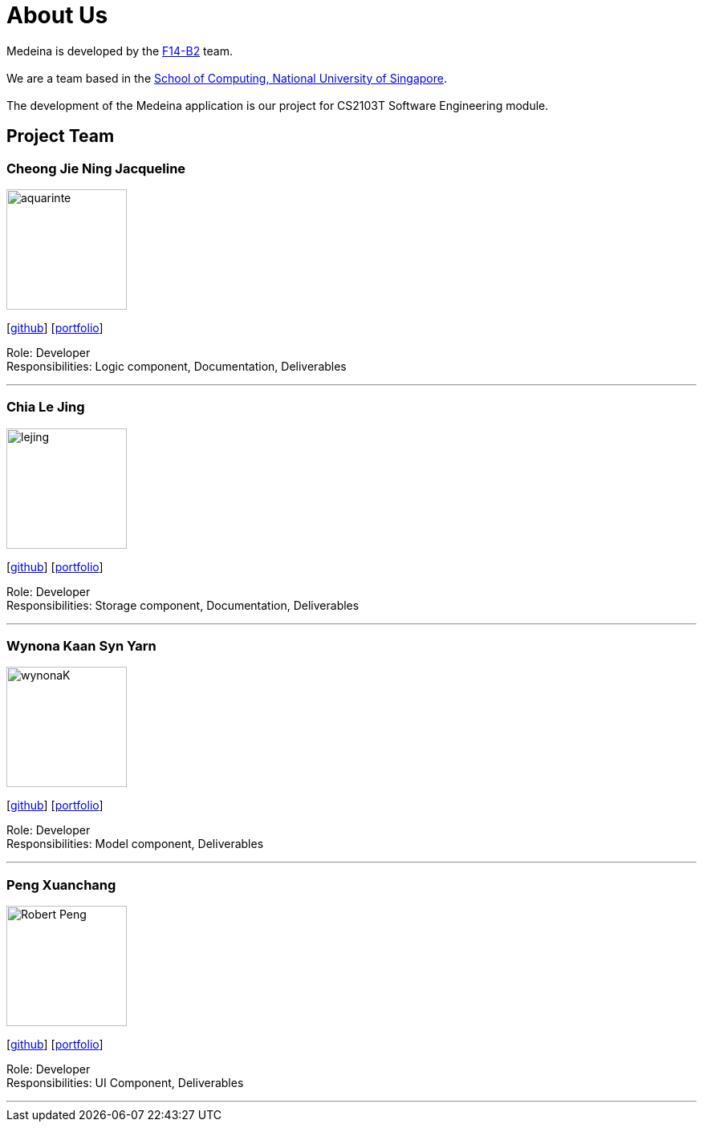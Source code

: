 = About Us
:relfileprefix: team/
:imagesDir: images
:stylesDir: stylesheets

Medeina is developed by the https://github.com/CS2103JAN2018-F14-B2[F14-B2] team. +
{empty} +
We are a team based in the http://www.comp.nus.edu.sg[School of Computing, National University of Singapore]. +
{empty} +
The development of the Medeina application is our project for CS2103T Software Engineering module.

== Project Team

=== Cheong Jie Ning Jacqueline
image::aquarinte.png[width="150", align="left"]
{empty}[http://github.com/aquarinte[github]] [<<Jacqueline Cheong#, portfolio>>]

Role: Developer +
Responsibilities: Logic component, Documentation, Deliverables

'''

=== Chia Le Jing
image::lejing.jpg[width="150", align="left"]
{empty}[https://github.com/chialejing[github]] [<<Chia Le Jing#, portfolio>>]

Role: Developer +
Responsibilities: Storage component, Documentation, Deliverables

'''

=== Wynona Kaan Syn Yarn
image::wynonaK.png[width="150", align="left"]
{empty}[https://github.com/wynonaK[github]] [<<Wynona Kaan#, portfolio>>]

Role: Developer +
Responsibilities: Model component, Deliverables

'''

=== Peng Xuanchang
image::Robert_Peng.jpg[width="150", align="left"]
{empty}[http://github.com/Robert-Peng[github]] [<<Peng Xuan Chang#, portfolio>>]

Role: Developer +
Responsibilities: UI Component, Deliverables

'''
